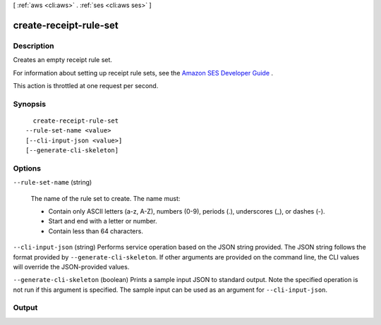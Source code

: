 [ :ref:`aws <cli:aws>` . :ref:`ses <cli:aws ses>` ]

.. _cli:aws ses create-receipt-rule-set:


***********************
create-receipt-rule-set
***********************



===========
Description
===========



Creates an empty receipt rule set.

 

For information about setting up receipt rule sets, see the `Amazon SES Developer Guide`_ .

 

This action is throttled at one request per second.



========
Synopsis
========

::

    create-receipt-rule-set
  --rule-set-name <value>
  [--cli-input-json <value>]
  [--generate-cli-skeleton]




=======
Options
=======

``--rule-set-name`` (string)


  The name of the rule set to create. The name must:

   

   
  * Contain only ASCII letters (a-z, A-Z), numbers (0-9), periods (.), underscores (_), or dashes (-).
   
  * Start and end with a letter or number.
   
  * Contain less than 64 characters.
   

  

``--cli-input-json`` (string)
Performs service operation based on the JSON string provided. The JSON string follows the format provided by ``--generate-cli-skeleton``. If other arguments are provided on the command line, the CLI values will override the JSON-provided values.

``--generate-cli-skeleton`` (boolean)
Prints a sample input JSON to standard output. Note the specified operation is not run if this argument is specified. The sample input can be used as an argument for ``--cli-input-json``.



======
Output
======



.. _Amazon SES Developer Guide: http://docs.aws.amazon.com/ses/latest/DeveloperGuide/receiving-email-receipt-rule-set.html
